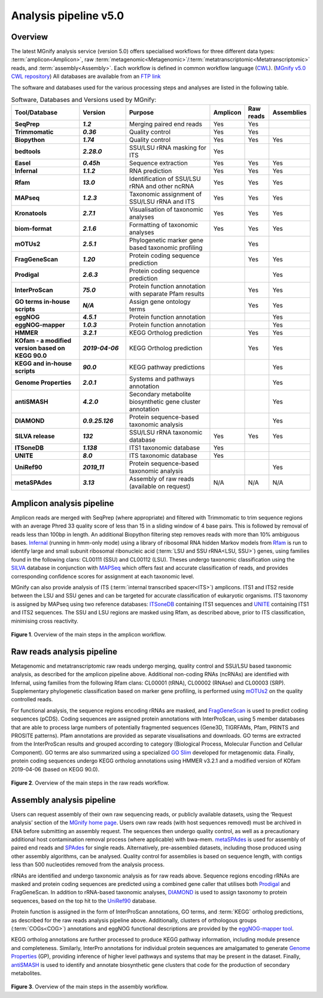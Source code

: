 .. _analysis:

Analysis pipeline v5.0
======================

--------
Overview
--------

The latest MGnify analysis service (version 5.0) offers specialised workflows for three different data types: :term:`amplicon<Amplicon>`, raw :term:`metagenomic<Metagenomic>`/:term:`metatranscriptomic<Metatranscriptomic>` reads, and :term:`assembly<Assembly>`. Each workflow is defined in common workflow language (`CWL <https://figshare.com/articles/Common_Workflow_Language_draft_3/3115156/2>`_). (`MGnify v5.0 CWL repository <https://github.com/EBI-Metagenomics/pipeline-v5>`_)
All databases are available from an `FTP link <ftp://ftp.ebi.ac.uk/pub/databases/metagenomics/pipeline-5.0/ref-dbs>`_

The software and databases used for the various processing steps and analyses are listed in the following table.

.. list-table:: Software, Databases and Versions used by MGnify:
  :widths: 15, 10, 20, 5, 5, 5
  :stub-columns: 2


  * - **Tool/Database**
    - **Version**
    - **Purpose**
    - **Amplicon**
    - **Raw reads**
    - **Assemblies**
  * - SeqPrep
    - *1.2*
    - Merging paired end reads
    - Yes
    - Yes
    -
  * - Trimmomatic
    - *0.36*
    - Quality control
    - Yes
    - Yes
    -
  * - Biopython
    - *1.74*
    - Quality control
    - Yes
    - Yes
    - Yes
  * - bedtools
    - *2.28.0*
    - SSU/LSU rRNA masking for ITS
    - Yes
    -
    -
  * - Easel
    - *0.45h*
    - Sequence extraction
    - Yes
    - Yes
    - Yes
  * - Infernal
    - *1.1.2*
    - RNA prediction
    - Yes
    - Yes
    - Yes
  * - Rfam
    - *13.0*
    - Identification of SSU/LSU rRNA and other ncRNA
    - Yes
    - Yes
    - Yes
  * - MAPseq
    - *1.2.3*
    - Taxonomic assignment of SSU/LSU rRNA and ITS
    - Yes
    - Yes
    - Yes
  * - Kronatools
    - *2.7.1*
    - Visualisation of taxonomic analyses
    - Yes
    - Yes
    - Yes
  * - biom-format
    - *2.1.6*
    - Formatting of taxonomic analyses
    - Yes
    - Yes
    - Yes
  * - mOTUs2
    - *2.5.1*
    - Phylogenetic marker gene based taxonomic profiling
    -
    - Yes
    -
  * - FragGeneScan
    - *1.20*
    - Protein coding sequence prediction
    -
    - Yes
    - Yes
  * - Prodigal
    - *2.6.3*
    - Protein coding sequence prediction
    -
    -
    - Yes
  * - InterProScan
    - *75.0*
    - Protein function annotation with separate Pfam results
    -
    - Yes
    - Yes
  * - GO terms in-house scripts
    - *N/A*
    - Assign gene ontology terms
    -
    - Yes
    - Yes
  * - eggNOG
    - *4.5.1*
    - Protein function annotation
    -
    -
    - Yes
  * - eggNOG-mapper
    - *1.0.3*
    - Protein function annotation
    -
    -
    - Yes
  * - HMMER
    - *3.2.1*
    - KEGG Ortholog prediction
    -
    - Yes
    - Yes
  * - KOfam - a modified version based on KEGG 90.0
    - *2019-04-06*
    - KEGG Ortholog prediction
    -
    - Yes
    - Yes
  * - KEGG and in-house scripts
    - *90.0*
    - KEGG pathway predictions
    -
    -
    - Yes
  * - Genome Properties
    - *2.0.1*
    - Systems and pathways annotation
    -
    -
    - Yes
  * - antiSMASH
    - *4.2.0*
    - Secondary metabolite biosynthetic gene cluster annotation
    -
    -
    - Yes
  * - DIAMOND
    - *0.9.25.126*
    - Protein sequence-based taxonomic analysis
    -
    -
    - Yes
  * - SILVA release
    - *132*
    - SSU/LSU rRNA taxonomic database
    - Yes
    - Yes
    - Yes
  * - ITSoneDB
    - *1.138*
    - ITS1 taxonomic database
    - Yes
    -
    -
  * - UNITE
    - *8.0*
    - ITS taxonomic database
    - Yes
    -
    -
  * - UniRef90
    - *2019_11*
    - Protein sequence-based taxonomic analysis
    -
    -
    - Yes
  * - metaSPAdes
    - *3.13*
    - Assembly of raw reads (available on request)
    - N/A
    - N/A
    - N/A

---------------------------
Amplicon analysis pipeline
---------------------------

Amplicon reads are merged with SeqPrep (where appropriate) and filtered with Trimmomatic to trim sequence regions with an average Phred 33 quality score of less than 15 in a sliding window of 4 base pairs. This is followed by removal of reads less than 100bp in length. An additional Biopython filtering step removes reads with more than 10% ambiguous bases.
`Infernal <http://europepmc.org/abstract/MED/24008419>`_ (running in hmm-only mode) using a library of ribosomal RNA hidden Markov models from `Rfam <http://europepmc.org/articles/PMC4383904>`_ is run to identify large and small subunit ribosomal ribonucleic acid (:term:`LSU and SSU rRNA<LSU, SSU>`) genes, using families found in the following clans: CL00111 (SSU) and CL00112 (LSU). Theses undergo taxonomic classification using the `SILVA <https://academic.oup.com/nar/article/41/D1/D590/1069277>`_ database in conjunction with `MAPSeq <https://academic.oup.com/bioinformatics/article/33/23/3808/4082276>`_  which offers fast and accurate classification of reads, and provides corresponding confidence scores for assignment at each taxonomic level.

MGnify can also provide analysis of ITS (:term:`internal transcribed spacer<ITS>`) amplicons. ITS1 and ITS2 reside between the LSU and SSU genes and can be targeted for accurate classification of eukaryotic organisms. ITS taxonomy is assigned by MAPseq using two reference databases: `ITSoneDB <https://academic.oup.com/nar/article/46/D1/D127/4210943>`_  containing ITS1 sequences and `UNITE <https://academic.oup.com/nar/article/47/D1/D259/5146189>`_ containing ITS1 and ITS2 sequences. The SSU and LSU regions are masked using Rfam, as described above, prior to ITS classification, minimising cross reactivity.

.. figure:: images/pipeline_v5.0_amplicon.png
   :scale: 50 %

**Figure 1**. Overview of the main steps in the amplicon workflow.

----------------------------
Raw reads analysis pipeline
----------------------------

Metagenomic and metatranscriptomic raw reads undergo merging, quality control and SSU/LSU based taxonomic analysis, as described for the amplicon pipeline above.
Additional non-coding RNAs (ncRNAs) are identified with Infernal, using families from the following Rfam clans: CL00001 (tRNA), CL00002 (RNAse) and CL00003 (SRP).
Supplementary phylogenetic classification based on marker gene profiling, is performed using `mOTUs2 <https://www.nature.com/articles/s41467-019-08844-4>`_ on the quality controlled reads.

For functional analysis, the sequence regions encoding rRNAs are masked, and `FragGeneScan <https://academic.oup.com/nar/article/38/20/e191/1317565>`_ is used to predict coding sequences (pCDS). Coding sequences are assigned protein annotations with InterProScan, using 5 member databases that are able to process large numbers of potentially fragmented sequences (Gene3D, TIGRFAMs, Pfam, PRINTS and PROSITE patterns). Pfam annotations are provided as separate visualisations and downloads. GO terms are extracted from the InterProScan results and grouped according to category (Biological Process, Molecular Function and Cellular Component). GO terms are also summarized using a specialized `GO Slim <http://www.geneontology.org/ontology/subsets/goslim_metagenomics.obo>`_ developed for metagenomic data. Finally, protein coding sequences undergo KEGG ortholog annotations using HMMER v3.2.1 and a modified version of KOfam 2019-04-06 (based on KEGG 90.0).

.. figure:: images/pipeline_v5.0_raw.png
  :scale: 50 %

**Figure 2**. Overview of the main steps in the raw reads workflow.


---------------------------
Assembly analysis pipeline
---------------------------

Users can request assembly of their own raw sequencing reads, or publicly available datasets, using the ‘Request analysis’ section of the `MGnify home page <https://www.ebi.ac.uk/metagenomics/>`_. Users own raw reads (with host sequences removed) must be archived in ENA before submitting an assembly request. The sequences then undergo quality control, as well as a precautionary additional host contamination removal process (where applicable) with bwa-mem. `metaSPAdes <https://www.ncbi.nlm.nih.gov/pmc/articles/PMC5411777/>`_ is used for assembly of paired end reads and `SPAdes <https://www.ncbi.nlm.nih.gov/pmc/articles/PMC3342519/>`_ for single reads. Alternatively, pre-assembled datasets, including those produced using other assembly algorithms, can be analysed. Quality control for assemblies is based on sequence length, with contigs less than 500 nucleotides removed from the analysis process.

rRNAs are identified and undergo taxonomic analysis as for raw reads above. Sequence regions encoding rRNAs are masked and protein coding sequences are predicted using a combined gene caller that utilises both `Prodigal <https://bmcbioinformatics.biomedcentral.com/articles/10.1186/1471-2105-11-119>`_ and FragGeneScan. In addition to rRNA-based taxonomic analyses, `DIAMOND <https://www.nature.com/articles/nmeth.3176>`_ is used to assign taxonomy to protein sequences, based on the top hit to the `UniRef90 <https://academic.oup.com/bioinformatics/article/31./6/926/214968>`_ database.

Protein function is assigned in the form of InterProScan annotations, GO terms, and :term:`KEGG` ortholog predictions, as described for the raw reads analysis pipeline above.
Additionally, clusters of orthologous groups (:term:`COGs<COG>`) annotations and eggNOG functional descriptions are provided by the `eggNOG-mapper tool <https://www.biorxiv.org/content/10.1101/076331v1.full>`_.

KEGG ortholog annotations are further processed to produce KEGG pathway information, including module presence and completeness. Similarly, InterPro annotations for individual protein sequences are amalgamated to generate `Genome Properties <https://academic.oup.com/nar/article/47/D1/D564/5144958>`_ (GP), providing inference of higher level pathways and systems that may be present in the dataset. Finally, `antiSMASH <https://academic.oup.com/nar/article/45/W1/W36/3778252>`_ is used to identify and annotate biosynthetic gene clusters that code for the production of secondary metabolites.



.. figure:: images/pipeline_v5.0_assembly.png
   :scale: 50 %

**Figure 3**. Overview of the main steps in the assembly workflow.
